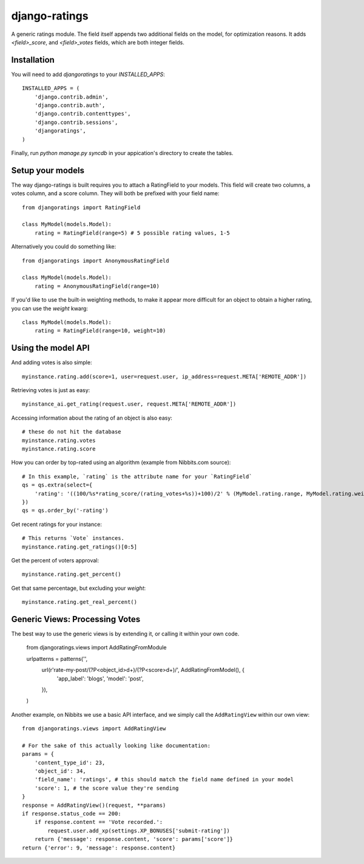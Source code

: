 ##############
django-ratings
##############

A generic ratings module. The field itself appends two additional fields on the model, for optimization reasons. It adds `<field>_score`, and `<field>_votes` fields, which are both integer fields.


============
Installation
============

You will need to add `djangoratings` to your `INSTALLED_APPS`::

	INSTALLED_APPS = (
	    'django.contrib.admin',
	    'django.contrib.auth',
	    'django.contrib.contenttypes',
	    'django.contrib.sessions',
	    'djangoratings',
	)

Finally, run `python manage.py syncdb` in your appication's directory to create the tables.

=================
Setup your models
=================

The way django-ratings is built requires you to attach a RatingField to your models. This field will create two columns, a votes column, and a score column. They will both be prefixed with your field name::

	from djangoratings import RatingField

	class MyModel(models.Model):
	    rating = RatingField(range=5) # 5 possible rating values, 1-5

Alternatively you could do something like::

	from djangoratings import AnonymousRatingField

	class MyModel(models.Model):
	    rating = AnonymousRatingField(range=10)

If you'd like to use the built-in weighting methods, to make it appear more difficult for an object
to obtain a higher rating, you can use the `weight` kwarg::

	class MyModel(models.Model):
	    rating = RatingField(range=10, weight=10)

===================
Using the model API
===================

And adding votes is also simple::

	myinstance.rating.add(score=1, user=request.user, ip_address=request.META['REMOTE_ADDR'])

Retrieving votes is just as easy::

	myinstance_ai.get_rating(request.user, request.META['REMOTE_ADDR'])

Accessing information about the rating of an object is also easy::

	# these do not hit the database
	myinstance.rating.votes
	myinstance.rating.score

How you can order by top-rated using an algorithm (example from Nibbits.com source)::

	# In this example, `rating` is the attribute name for your `RatingField`
	qs = qs.extra(select={
	    'rating': '((100/%s*rating_score/(rating_votes+%s))+100)/2' % (MyModel.rating.range, MyModel.rating.weight)
	})
	qs = qs.order_by('-rating')

Get recent ratings for your instance::

	# This returns `Vote` instances.
	myinstance.rating.get_ratings()[0:5]

Get the percent of voters approval::

	myinstance.rating.get_percent()

Get that same percentage, but excluding your `weight`::

	myinstance.rating.get_real_percent()

===============================
Generic Views: Processing Votes
===============================

The best way to use the generic views is by extending it, or calling it within your own code.

	from djangoratings.views import AddRatingFromModule
	
	urlpatterns = patterns('',
	    url(r'rate-my-post/(?P<object_id>\d+)/(?P<score>\d+)/', AddRatingFromModel(), {
	        'app_label': 'blogs',
	        'model': 'post',
	    }),
	)

Another example, on Nibbits we use a basic API interface, and we simply call the ``AddRatingView`` within our own view::


	from djangoratings.views import AddRatingView
	
	# For the sake of this actually looking like documentation:
	params = {
	    'content_type_id': 23,
	    'object_id': 34,
	    'field_name': 'ratings', # this should match the field name defined in your model
	    'score': 1, # the score value they're sending
	}
	response = AddRatingView()(request, **params)
	if response.status_code == 200:
	    if response.content == 'Vote recorded.':
	        request.user.add_xp(settings.XP_BONUSES['submit-rating'])
	    return {'message': response.content, 'score': params['score']}
	return {'error': 9, 'message': response.content}
